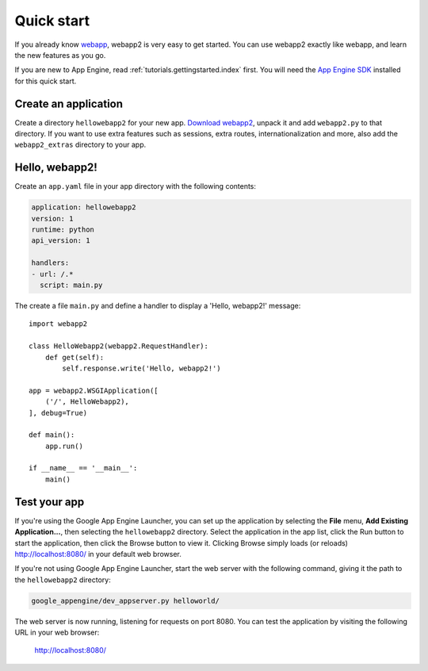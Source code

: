 .. _tutorials.quickstart:

Quick start
===========
If you already know `webapp <http://code.google.com/appengine/docs/python/tools/webapp/>`_,
webapp2 is very easy to get started. You can use webapp2 exactly like webapp,
and learn the new features as you go.

If you are new to App Engine, read :ref:`tutorials.gettingstarted.index` first.
You will need the `App Engine SDK <http://code.google.com/appengine/docs/python/gettingstarted/devenvironment.html>`_
installed for this quick start.


Create an application
---------------------
Create a directory ``hellowebapp2`` for your new app.
`Download webapp2 <http://code.google.com/p/webapp-improved/downloads/list>`_,
unpack it and add ``webapp2.py`` to that directory. If you want to use extra
features such as sessions, extra routes, internationalization and more, also
add the ``webapp2_extras`` directory to your app.


Hello, webapp2!
---------------
Create an ``app.yaml`` file in your app directory with the following contents:

.. code-block:: yaml

   application: hellowebapp2
   version: 1
   runtime: python
   api_version: 1

   handlers:
   - url: /.*
     script: main.py

The create a file ``main.py`` and define a handler to display a
'Hello, webapp2!' message::

    import webapp2

    class HelloWebapp2(webapp2.RequestHandler):
        def get(self):
            self.response.write('Hello, webapp2!')

    app = webapp2.WSGIApplication([
        ('/', HelloWebapp2),
    ], debug=True)

    def main():
        app.run()

    if __name__ == '__main__':
        main()


Test your app
-------------
If you're using the Google App Engine Launcher, you can set up the application
by selecting the **File** menu, **Add Existing Application...**, then selecting
the ``hellowebapp2`` directory. Select the application in the app list, click
the Run button to start the application, then click the Browse button to view
it. Clicking Browse simply loads (or reloads)
`http://localhost:8080/ <http://localhost:8080/>`_ in your default web browser.

If you're not using Google App Engine Launcher, start the web server with the
following command, giving it the path to the ``hellowebapp2`` directory:

.. code-block:: bash

   google_appengine/dev_appserver.py helloworld/

The web server is now running, listening for requests on port 8080. You can
test the application by visiting the following URL in your web browser:

    `http://localhost:8080/ <http://localhost:8080/>`_
